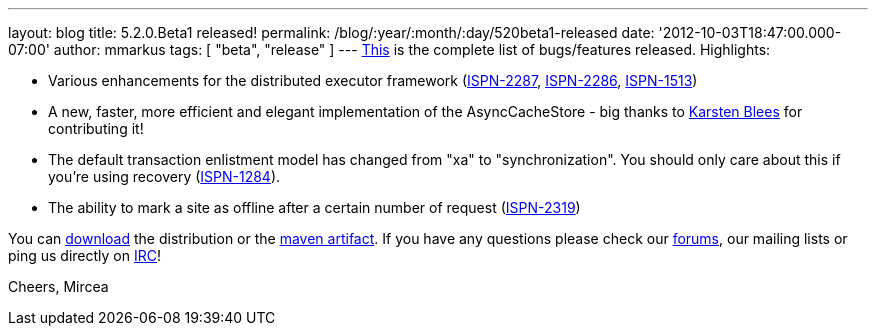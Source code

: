 ---
layout: blog
title: 5.2.0.Beta1 released!
permalink: /blog/:year/:month/:day/520beta1-released
date: '2012-10-03T18:47:00.000-07:00'
author: mmarkus
tags: [ "beta", "release"
]
---
https://issues.jboss.org/secure/ReleaseNote.jspa?projectId=12310799&version=12320085[This]
is the complete list of bugs/features released. Highlights:

* Various enhancements for the distributed executor framework
(https://issues.jboss.org/browse/ISPN-2287[ISPN-2287], https://issues.jboss.org/browse/ISPN-2286[ISPN-2286], https://issues.jboss.org/browse/ISPN-1513[ISPN-1513])
* A new, faster, more efficient and elegant implementation of the
AsyncCacheStore - big thanks to https://github.com/kblees[Karsten
Blees] for contributing it!
* The default transaction enlistment model has changed from "xa" to
"synchronization". You should only care about this if you're using
recovery (https://issues.jboss.org/browse/ISPN-1284[ISPN-1284]).
* The ability to mark a site as offline after a certain number of
request (https://issues.jboss.org/browse/ISPN-2319[ISPN-2319])

You can http://www.jboss.org/infinispan/downloads[download] the
distribution or
the https://repository.jboss.org/nexus/content/repositories/releases/org/infinispan/[maven
artifact]. If you have any questions please check
our http://www.jboss.org/infinispan/forums[forums], our mailing lists or
ping us directly on irc://irc.freenode.org/infinispan[IRC]!

Cheers,
Mircea

